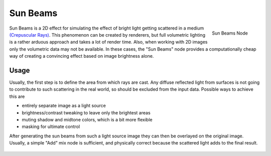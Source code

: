 
*********
Sun Beams
*********

.. figure:: /images/compositing_nodes_sunbeams.png
   :align: right
   :width: 150px

   Sun Beams Node

Sun Beams is a 2D effect for simulating the effect of bright light getting scattered in a medium
`(Crepuscular Rays) <http://en.wikipedia.org/wiki/Crepuscular_rays>`__.
This phenomenon can be created by renderers, but full volumetric lighting is
a rather arduous approach and takes a lot of render time.
Also, when working with 2D images only the volumetric data may not be available.
In these cases, the "Sun Beams" node provides a computationally cheap way of
creating a convincing effect based on image brightness alone.


Usage
=====

Usually, the first step is to define the area from which rays are cast.
Any diffuse reflected light from surfaces is not going to contribute to such scattering in the real world,
so should be excluded from the input data.
Possible ways to achieve this are

- entirely separate image as a light source
- brightness/contrast tweaking to leave only the brightest areas
- muting shadow and midtone colors, which is a bit more flexible
- masking for ultimate control

After generating the sun beams from such a light source image they can then be overlayed on the original image.
Usually, a simple "Add" mix node is sufficient,
and physically correct because the scattered light adds to the final result.

.. figure:: /images/composite_nodes_filter_sun_beams.png
   :width: 450px
   :figwidth: 450px
